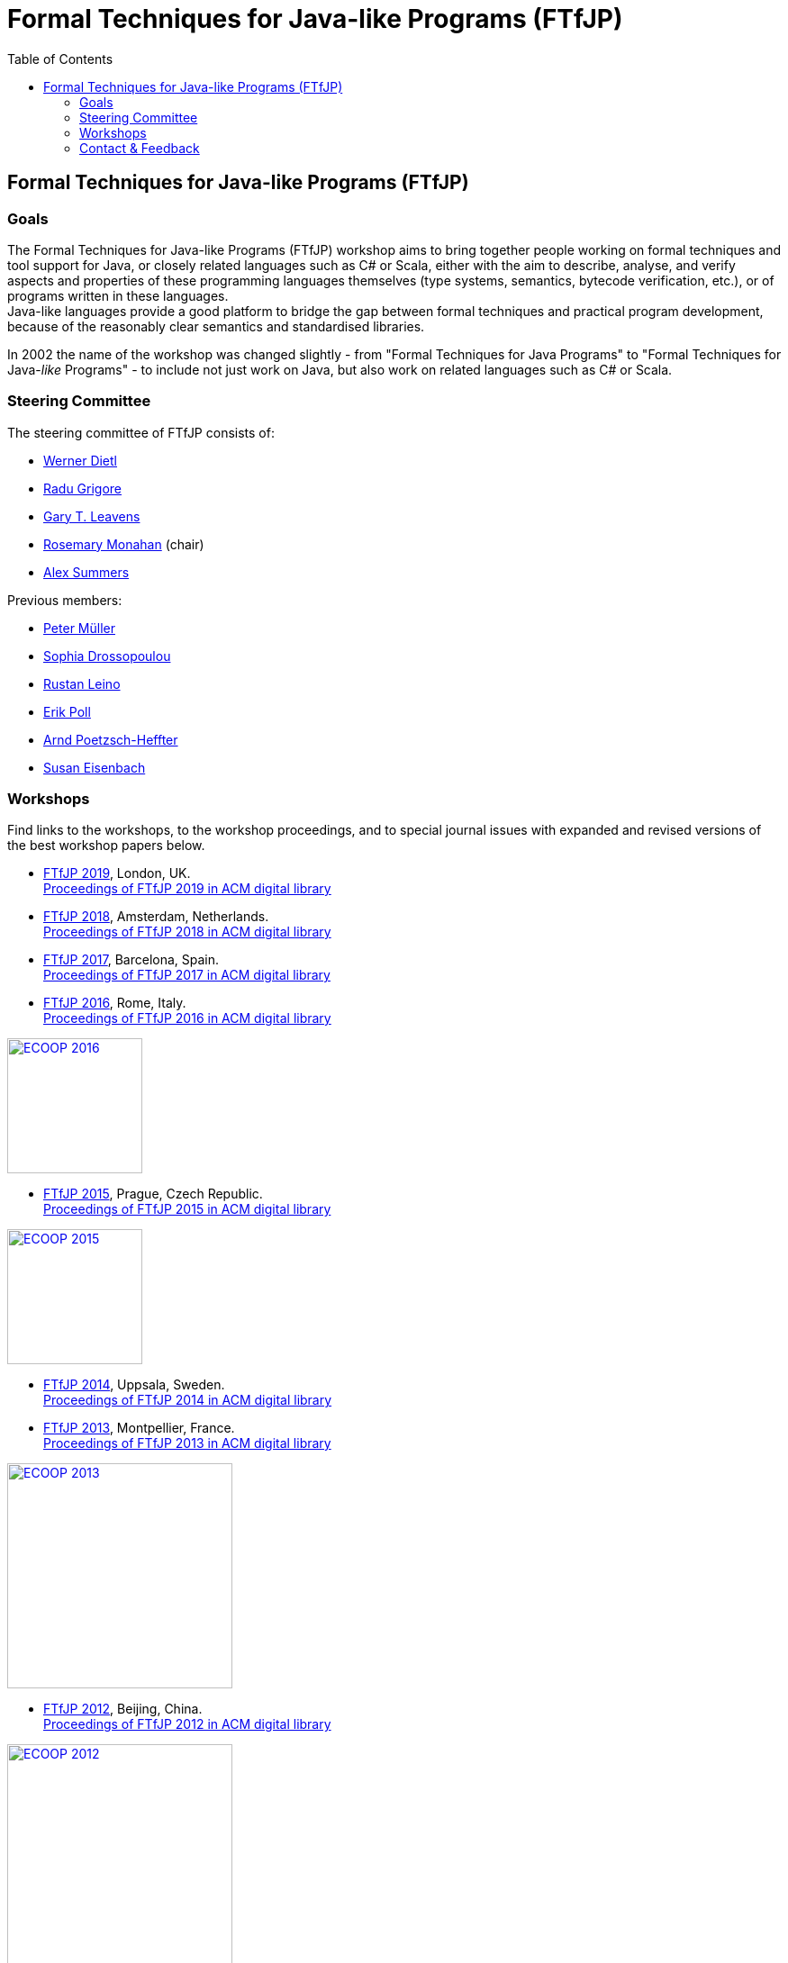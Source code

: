 = {title}
:title: Formal Techniques for Java-like Programs (FTfJP)
:prefixurl: https://ece.uwaterloo.ca/~wdietl
// :prefixurl: /home/wmdietl/Sync/wmdietl/eceweb/eceweb-local/public_html
//
:bootstrapurl: {prefixurl}/bootstrap
:footer:
:doctype: book
:link-assets:
:linkcss:
:stylesdir: {bootstrapurl}/stylesheets
:scriptsdir: {bootstrapurl}/javascripts
:icons:
:backend: bootstrap
:bsver: 3
:options: responsive
:toc2:
:toc-placement: right
:theme: cerulean
:themedir: {bootstrapurl}/themes
:totop:
:encoding: utf-8


== Formal Techniques for Java-like Programs (FTfJP)

=== Goals

The Formal Techniques for Java-like Programs (FTfJP) workshop aims to
bring together people working on formal techniques and tool support
for Java, or closely related languages such as C# or Scala, either
with the aim to describe, analyse, and verify aspects and properties
of these programming languages themselves (type systems, semantics,
bytecode verification, etc.), or of programs written in these
languages. +
Java-like languages provide a good platform to bridge the gap between
formal techniques and practical program development, because of the
reasonably clear semantics and standardised libraries.

In 2002 the name of the workshop was changed slightly - from "Formal
Techniques for Java Programs" to "Formal Techniques for
Java-_like_ Programs" - to include not just work on Java, but
also work on related languages such as C# or Scala.


=== Steering Committee

The steering committee of FTfJP consists of:

* https://ece.uwaterloo.ca/~wdietl/[Werner Dietl]
// member 09/2013-
// chair 09/2014-09/2017, 09/2018-10/2019

* https://www.cs.kent.ac.uk/people/staff/rg399/[Radu Grigore]
// member 09/2017-

* http://www.eecs.ucf.edu/~leavens/homepage.html[Gary T. Leavens]

* http://www.cs.nuim.ie/staff/rosemary/[Rosemary Monahan] (chair)
// member 09/2015-
// chair 10/2017-09/2018, 11/2019-

* http://people.inf.ethz.ch/summersa/wiki/index.php[Alex Summers]
// member 01/2019-


Previous members:

* http://www.pm.inf.ethz.ch/people/personal/pmueller-pers.html[Peter M&uuml;ller]
// member until January 2019

* http://www.doc.ic.ac.uk/~scd/[Sophia Drossopoulou]
// member 1999-2017

* http://research.microsoft.com/~leino/[Rustan Leino]
// member -2016

* http://www.cs.ru.nl/~erikpoll/[Erik Poll]
// member until Sept. 2015

* https://softech.informatik.uni-kl.de/homepage/en/staff/PoetzschHeffter/[Arnd
Poetzsch-Heffter]

* http://wp.doc.ic.ac.uk/susan/person/susan-eisenbach/[Susan
Eisenbach]


=== Workshops

Find links to the workshops, to the workshop proceedings, and to
special journal issues with expanded and revised versions of the best
workshop papers below. 

* https://2019.ecoop.org/home/FTfJP-2019[FTfJP 2019],
  London, UK. +
  https://dl.acm.org/citation.cfm?id=3340672[Proceedings of FTfJP 2019 in ACM
  digital library]

* https://conf.researchr.org/track/FTfJP-2018/FTfJP-2018-papers[FTfJP 2018],
  Amsterdam, Netherlands. +
  https://dl.acm.org/citation.cfm?id=3236454&picked=prox[Proceedings of FTfJP
  2018 in ACM digital library]

* https://2017.ecoop.org/track/FTfJP-2017-papers[FTfJP 2017],
  Barcelona, Spain. +
  http://dl.acm.org/citation.cfm?id=3103111[Proceedings of FTfJP 2017
  in ACM digital library]

* http://2016.ecoop.org/track/FTfJP-2016[FTfJP 2016],
  Rome, Italy. +
  http://dl.acm.org/citation.cfm?id=2955811[Proceedings of FTfJP 2016
  in ACM digital library]

image::images/ecoop2016.png["ECOOP 2016", width="150", float="right", link="http://2016.ecoop.org/track/FTfJP-2016"]


* https://www.cs.nuim.ie/FTfJP2015[FTfJP 2015],
  Prague, Czech Republic. +
  http://dl.acm.org/citation.cfm?id=2786536[Proceedings of FTfJP 2015
  in ACM digital library]

image::images/ecoop2015.jpg["ECOOP 2015", width="150", float="right", link="https://www.cs.nuim.ie/FTfJP2015"]


* http://ecs.victoria.ac.nz/Events/FTfJP2014/[FTfJP 2014],
  Uppsala, Sweden. +
  http://dl.acm.org/citation.cfm?id=2635631[Proceedings of FTfJP 2014
  in ACM digital library]


* http://types.cs.washington.edu/ftfjp2013/[FTfJP 2013],
  Montpellier, France. +
  http://dl.acm.org/citation.cfm?id=2489804[Proceedings of FTfJP 2013
  in ACM digital library]

image::images/ecoop2013.jpg["ECOOP 2013", width=250, float="right", link="http://types.cs.washington.edu/ftfjp2013"]


* http://www.comp.nus.edu.sg/~ftfjp/[FTfJP 2012],
  Beijing, China. +
  http://dl.acm.org/citation.cfm?id=2318202[Proceedings of FTfJP 2012
  in ACM digital library]

image::images/ecoop2012small.jpg["ECOOP 2012", width=250, float="right", link="http://www.comp.nus.edu.sg/~ftfjp/"]


* http://www.cs.williams.edu/FTfJP2011/index.html[FTfJP 2011],
  Lancaster, UK. +
  http://dl.acm.org/citation.cfm?id=2076674[Proceedings of FTfJP 2011
  in ACM digital library]


* http://distrinet.cs.kuleuven.be/events/ftfjp10/[FTfJP 2010],
  Maribor, Slovenia. +
  http://portal.acm.org/toc.cfm?id=1924520[Proceedings of FTfJP 2010
  in ACM digital library]


* http://software.imdea.org/~ab/FTfJP09/ftfjp09.html[FTfJP 2009],
  Genova, Italy. +
  http://portal.acm.org/toc.cfm?id=1557898[Proceedings of FTfJP 2009
  in ACM digital library]

image::images/ecoop2009.png["ECOOP 2009", height=90, float="right", link="http://people.cis.ksu.edu/~ab/FTfJP09/ftfjp09.html"]


* http://www-sop.inria.fr/everest/events/FTfJP08[FTfJP 2008],
  Paphos, Cyprus. +
  Follow-up special issue (joint with
  http://www.cs.purdue.edu/homes/wrigstad/iwaco08/[IWACO'08]):
  http://www.jot.fm/issues/issue_2009_06/[Journal of Object
  Technology, Vol. 8, No. 4, 2009]

image::images/ecoop2008.gif["ECOOP 2008", height=50, float="right", link="http://www-sop.inria.fr/everest/events/FTfJP08"]


* http://cs.nju.edu.cn/boyland/ftjp/index.html[FTfJP 2007],
  Berlin, Germany. +
  Follow-up special issue: http://www.jot.fm/issues/issue_2008_06/index.html[Journal of Object Technology, Vol. 7, No. 5, 2007]

image::images/ecoop2007.gif["ECOOP 2007", height=60, float="right", link="http://cs.nju.edu.cn/boyland/ftjp/index.html"]


* http://www.cs.ru.nl/ftfjp/2006/index.html[FTfJP 2006],
  Glasgow, Scotland. +
  Follow-up special issue:
  http://www.jot.fm/issues/issue_2007_06[Journal of Object Technology,
  Vol. 6, No. 5, 2007]. +
  http://www.enseignement.polytechnique.fr/profs/informatique/Francesco.Logozzo/PicturesFTfJP05/[Pictures
  from the workshop]


* http://www.cs.ru.nl/ftfjp/2005.html[FTfJP 2005],
  Edinburgh, Scotland. +
  Follow-up special issue: http://www.jot.fm/issues/issue_2006_06[Journal of Object Technology, Vol. 5, No. 5, 2006]

image::images/ecoop2005.gif["ECOOP 2005", height=80, float="right", link="http://www.cs.ru.nl/ftfjp/2005.html"]


* http://www.cs.ru.nl/ftfjp/2004.html[FTfJP 2004],
  Oslo, Norway. +
  Follow-up special issue:
  http://www.jot.fm/issues/issue_2005_10[Journal of Object Technology,
  Vol. 4, No. 8, 2005]

image::images/ecoop2004.gif["ECOOP 2004", height=80, float="right", link="http://www.cs.ru.nl/ftfjp/2004.html"]


* http://www.cs.ru.nl/ftfjp/2003.html[FTfJP 2003],
  Darmstadt, Germany. +
  Follow-up special issue:
  http://www.jot.fm/issues/issue_2004_06/[Journal of Object
  Technology, Vol. 3, No. 6, 2004]

image::images/ecoop2003.jpg["ECOOP 2003", height=70, float="right", link="http://www.cs.ru.nl/ftfjp/2003.html"]


* http://www.cs.ru.nl/ftfjp/2002.html[FTfJP 2002],
  M&aacute;laga, Spain. +
  Follow-up special issue:
  http://onlinelibrary.wiley.com/doi/10.1002/cpe.v16:7/issuetoc[Concurrency
  and Computation: Practice and Experience, Vol. 16, No. 7, 2004]

image::images/ecoop2002.gif["ECOOP 2002", float="right", link="http://www.cs.ru.nl/ftfjp/2002.html"]


* http://www.cs.ru.nl/ftfjp/2001/ftfjp01.pdf[FTfJP 2001]
  (http://www.cs.ru.nl/ftfjp/2001-talks.zip[papers separately]),
  Budapest, Hungary. +
  Follow-up special issue:
  http://onlinelibrary.wiley.com/doi/10.1002/cpe.v15:2/issuetoc[Concurrency
  and Computation: Practice and Experience, Vol. 15, No. 2, 2003]

image::images/ecoop2001.jpg["ECOOP 2001", float="right", link="http://www.cs.ru.nl/ftfjp/2001/ftfjp01.pdf"]


* http://www.cs.ru.nl/ftfjp/2000/ftfjp00.pdf[FTfJP 2000],
  Sophia Antipolis and Cannes, France. +
  Follow-up special issue:
  http://onlinelibrary.wiley.com/doi/10.1002/cpe.v13:13/issuetoc[Concurrency
  and Computation: Practice and Experience, Vol. 13, No. 13, 2001]

image::images/ecoop2000.gif["ECOOP 2000", float="right", link="http://www.cs.ru.nl/ftfjp/2000/ftfjp00.pdf"]


* http://www.cs.ru.nl/ftfjp/1999/ftfjp99.pdf[FTfJP'99],
  Lisbon, Portugal.

image::images/ecoop1999.gif["ECOOP 1999", float="right", link="http://www.cs.ru.nl/ftfjp/1999/ftfjp99.pdf"]


* http://www.cs.ru.nl/ftfjp/1998/cfp.html[Formal Underpinnings of
  Java],
  Vancouver, Canada.

image::images/oopsla1998.gif["OOPSLA 1998", height=90, float="right", link="http://www.cs.ru.nl/ftfjp/1998/cfp.html"]

{nbsp}

{nbsp}

{nbsp}

{nbsp}

''''

=== Contact & Feedback

Feedback for this website is welcome!
Feel free to open issues or send pull requests on the
https://bitbucket.org/FTfJP/ftfjp.bitbucket.org[Bitbucket] page.

For questions about a particular year, please contact the
corresponding Program Chair.

For anything else, please contact
https://ece.uwaterloo.ca/~wdietl/contact.html[Werner Dietl].



////
LocalWords:  FTfJP ECOOP prefixurl wmdietl bootstrapurl fullwidth toc
LocalWords:  doctype linkcss stylesdir scriptsdir backend bsver totop
LocalWords:  themedir stylesheets javascripts utf eceweb html Scala
LocalWords:  bytecode Dietl Drossopoulou Leino ller uuml Poetzsch ACM
LocalWords:  Heffter Eisenbach Uppsala Montpellier jpg ecoop Maribor
LocalWords:  Genova Paphos gif Darmstadt Antipolis aacute laga oopsla
LocalWords:  bitbucket https nbsp
////
